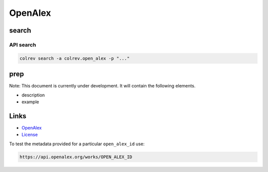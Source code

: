 
OpenAlex
========

search
------

API search
^^^^^^^^^^

.. code-block::

   colrev search -a colrev.open_alex -p "..."

prep
----

Note: This document is currently under development. It will contain the following elements.


* description
* example

Links
-----


* `OpenAlex <https://openalex.org/>`_
* `License <https://docs.openalex.org/additional-help/faq#how-is-openalex-licensed>`_

To test the metadata provided for a particular ``open_alex_id`` use:

.. code-block::

   https://api.openalex.org/works/OPEN_ALEX_ID

